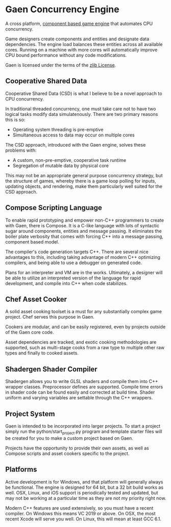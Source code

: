 * Gaen Concurrency Engine
A cross platform, [[http://en.wikipedia.org/wiki/Entity_component_system][component based game engine]] that automates CPU
concurrency.

Game designers create components and entities and designate data
dependencies. The engine load balances these entities across all
available cores. Running on a machine with more cores will
automatically improve CPU bound performance without any code
modifications.

Gaen is licensed under the terms of the [[http://en.wikipedia.org/wiki/Zlib_License][zlib License]].

** Cooperative Shared Data
Cooperative Shared Data (CSD) is what I believe to be a novel approach
to CPU concurrency.

In traditional threaded concurrency, one must take care not to have
two logical tasks modify data simulatenously. There are two primary
reasons this is so:

- Operating system threading is pre-emptive
- Simultaneous access to data may occur on multiple cores

The CSD approach, introduced with the Gaen engine, solves these
problems with:

- A custom, non-pre-emptive, cooperative task runtime
- Segregation of mutable data by physical core

This may not be an appropriate general purpose concurrency strategy,
but the structure of games, whereby there is a game loop polling for
inputs, updating objects, and rendering, make them particularly well
suited for the CSD approach.

** Compose Scripting Language
To enable rapid prototyping and empower non-C++ programmers to create
with Gaen, there is Compose. It is a C-like language with lots of
syntactic sugar around components, entities and message passing. It
eliminates the boiler plate verbosity that comes with forcing C++ into
a message passing, component based model.

The compiler's code generation targets C++. There are several nice
advantages to this, including taking advantage of modern C++
optimizing compilers, and being able to use a debugger on generated
code.

Plans for an interpreter and VM are in the works. Ultimately, a
designer will be able to utilize an interpreted version of the
language for rapid development, and compile into C++ when code
stabilizes.

** Chef Asset Cooker
A solid asset cooking toolset is a must for any substantially complex
game project. Chef serves this purpose in Gaen.

Cookers are modular, and can be easily registered, even by projects
outside of the Gaen core code.

Asset dependencies are tracked, and exotic cooking methodologies are
supported, such as multi-stage cooks from a raw type to multiple other
raw types and finally to cooked assets.

** Shadergen Shader Compiler
Shadergen allows you to write GLSL shaders and compile them into C++
wrapper classes. Preprocessor defines are supported. Compile time
errors in shader code can be found easily and corrected at build
time. Shader uniform and varying variables are settable through the
C++ wrappers.

** Project System
Gaen is intended to be incorporated into larger projects. To start a
project simply run the python/start_project.py program and template
starter files will be created for you to make a custom project based
on Gaen.

Projects have the opportunity to provide their own assets, as well as
Compose scripts and asset cookers specific to the project.

** Platforms
Active development is for Windows, and that platform will generally
always be functional. The engine is designed for 64 bit, but a 32 bit
build works as well. OSX, Linux, and iOS support is periodically
tested and updated, but may not be working at a particular time as
they are not my priority right now.

Modern C++ features are used extensively, so you must have a recent
compiler.  On Windows this means VC 2019 or above. On OSX, the most
recent Xcode will serve you well. On Linux, this will mean at least
GCC 6.1.
